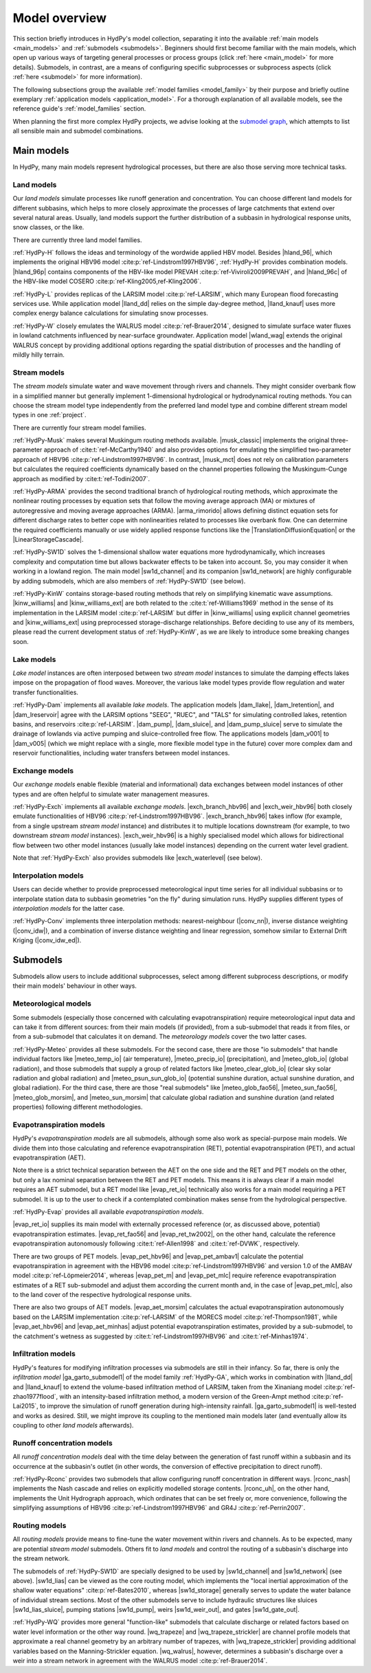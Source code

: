 
.. _model_overview:

Model overview
==============

This section briefly introduces in HydPy's model collection, separating it into the
available :ref:`main models <main_models>` and :ref:`submodels <submodels>`. Beginners
should first become familiar with the main models, which open up various ways of
targeting general processes or process groups (click :ref:`here <main_model>` for more
details).  Submodels, in contrast, are a means of configuring specific subprocesses or
subprocess aspects (click :ref:`here <submodel>` for more information).

The following subsections group the available :ref:`model families <model_family>` by
their purpose and briefly outline exemplary :ref:`application models
<application_model>`.  For a thorough explanation of all available models, see the
reference guide's :ref:`model_families` section.

When planning the first more complex HydPy projects, we advise looking at the
`submodel graph <../build/submodelgraph.html>`_, which attempts to list all sensible
main and submodel combinations.

.. _main_models:

Main models
___________

In HydPy, many main models represent hydrological processes, but there are also those
serving more technical tasks.

Land models
-----------

Our `land models` simulate processes like runoff generation and concentration.  You can
choose different land models for different subbasins, which helps to more closely
approximate the processes of large catchments that extend over several natural areas.
Usually, land models support the further distribution of a subbasin in hydrological
response units, snow classes, or the like.

There are currently three land model families.

:ref:`HydPy-H` follows the ideas and terminology of the wordwide applied HBV model.
Besides |hland_96|, which implements the original HBV96 model
:cite:p:`ref-Lindstrom1997HBV96`, :ref:`HydPy-H` provides combination models.
|hland_96p| contains components of the HBV-like model PREVAH
:cite:p:`ref-Viviroli2009PREVAH`, and |hland_96c| of the HBV-like model COSERO
:cite:p:`ref-Kling2005,ref-Kling2006`.

:ref:`HydPy-L` provides replicas of the LARSIM model :cite:p:`ref-LARSIM`, which many
European flood forecasting services use.  While application model |lland_dd| relies on
the simple day-degree method, |lland_knauf| uses more complex energy balance
calculations for simulating snow processes.

:ref:`HydPy-W` closely emulates the WALRUS model :cite:p:`ref-Brauer2014`, designed to
simulate surface water fluxes in lowland catchments influenced by near-surface
groundwater.  Application model |wland_wag| extends the original WALRUS concept by
providing additional options regarding the spatial distribution of processes and the
handling of mildly hilly terrain.

Stream models
-------------

The `stream models` simulate water and wave movement through rivers and channels.  They
might consider overbank flow in a simplified manner but generally implement
1-dimensional hydrological or hydrodynamical routing methods.  You can choose the
stream model type independently from the preferred land model type and combine
different stream model types in one :ref:`project`.

There are currently four stream model families.

:ref:`HydPy-Musk` makes several Muskingum routing methods available.  |musk_classic|
implements the original three-parameter approach of :cite:t:`ref-McCarthy1940` and also
provides options for emulating the simplified two-parameter approach of HBV96
:cite:p:`ref-Lindstrom1997HBV96`.  In contrast, |musk_mct| does not rely on calibration
parameters but calculates the required coefficients dynamically based on the channel
properties following the Muskingum-Cunge approach as modified by
:cite:t:`ref-Todini2007`.

:ref:`HydPy-ARMA` provides the second traditional branch of hydrological routing
methods, which approximate the nonlinear routing processes by equation sets that follow
the moving average approach (MA) or mixtures of autoregressive and moving average
approaches (ARMA).  |arma_rimorido| allows defining distinct equation sets for
different discharge rates to better cope with nonlinearities related to processes like
overbank flow.  One can determine the required coefficients manually or use widely
applied response functions like the |TranslationDiffusionEquation| or the
|LinearStorageCascade|.

:ref:`HydPy-SW1D` solves the 1-dimensional shallow water equations more
hydrodynamically, which increases complexity and computation time but allows backwater
effects to be taken into account.  So, you may consider it when working in a lowland
region.  The main model |sw1d_channel| and its companion |sw1d_network| are highly
configurable by adding submodels, which are also members of :ref:`HydPy-SW1D` (see
below).

:ref:`HydPy-KinW` contains storage-based routing methods that rely on simplifying
kinematic wave assumptions.  |kinw_williams| and |kinw_williams_ext| are both related
to the :cite:t:`ref-Williams1969` method in the sense of its implementation in the
LARSIM model :cite:p:`ref-LARSIM` but differ in |kinw_williams| using explicit channel
geometries and |kinw_williams_ext| using preprocessed storage-discharge relationships.
Before deciding to use any of its members, please read the current development status
of :ref:`HydPy-KinW`, as we are likely to introduce some breaking changes soon.

Lake models
-----------

`Lake model` instances are often interposed between two `stream model` instances to
simulate the damping effects lakes impose on the propagation of flood waves.  Moreover,
the various lake model types provide flow regulation and water transfer
functionalities.

:ref:`HydPy-Dam` implements all available `lake models`. The application models
|dam_llake|, |dam_lretention|, and |dam_lreservoir| agree with the LARSIM options
"SEEG", "RUEC", and "TALS" for simulating controlled lakes, retention basins, and
reservoirs :cite:p:`ref-LARSIM`. |dam_pump|, |dam_sluice|, and |dam_pump_sluice| serve
to simulate the drainage of lowlands via active pumping and sluice-controlled free
flow.  The applications models |dam_v001| to |dam_v005| (which we might replace with a
single, more flexible model type in the future) cover more complex dam and reservoir
functionalities, including water transfers between model instances.

Exchange models
---------------

Our `exchange models` enable flexible (material and informational) data exchanges
between model instances of other types and are often helpful to simulate water
management measures.

:ref:`HydPy-Exch` implements all available `exchange models`.  |exch_branch_hbv96| and
|exch_weir_hbv96| both closely emulate functionalities of HBV96
:cite:p:`ref-Lindstrom1997HBV96`.  |exch_branch_hbv96| takes inflow (for example, from
a single upstream `stream model` instance) and distributes it to multiple locations
downstream (for example, to two downstream `stream model` instances).
|exch_weir_hbv96| is a highly specialised model which allows for bidirectional flow
between two other model instances (usually lake model instances) depending on the
current water level gradient.

Note that :ref:`HydPy-Exch` also provides submodels like
|exch_waterlevel| (see below).

Interpolation models
--------------------

Users can decide whether to provide preprocessed meteorological input time series for
all individual subbasins or to interpolate station data to subbasin geometries "on the
fly" during simulation runs.  HydPy supplies different types of `interpolation models`
for the latter case.

:ref:`HydPy-Conv` implements three interpolation methods: nearest-neighbour
(|conv_nn|), inverse distance weighting (|conv_idw|), and a combination of inverse
distance weighting and linear regression, somehow similar to External Drift Kriging
(|conv_idw_ed|).

.. _submodels:

Submodels
_________

Submodels allow users to include additional subprocesses, select among different
subprocess descriptions, or modify their main models' behaviour in other ways.

Meteorological models
---------------------

Some submodels (especially those concerned with calculating evapotranspiration) require
meteorological input data and can take it from different sources: from their main
models (if provided), from a sub-submodel that reads it from files, or from a
sub-submodel that calculates it on demand.  The `meteorology models` cover the two
latter cases.

:ref:`HydPy-Meteo` provides all these submodels.  For the second case, there are those
"io submodels" that handle individual factors like |meteo_temp_io| (air temperature),
|meteo_precip_io| (precipitation), and |meteo_glob_io| (global radiation), and those
submodels that supply a group of related factors like |meteo_clear_glob_io| (clear sky
solar radiation and global radiation) and |meteo_psun_sun_glob_io| (potential sunshine
duration, actual sunshine duration, and global radiation).  For the third case, there
are those "real submodels" like |meteo_glob_fao56|, |meteo_sun_fao56|,
|meteo_glob_morsim|, and |meteo_sun_morsim| that calculate global radiation and
sunshine duration (and related properties) following different methodologies.

Evapotranspiration models
-------------------------

HydPy's `evapotranspiration models` are all submodels, although some also work as
special-purpose main models.  We divide them into those calculating and reference
evapotranspiration (RET), potential evapotranspiration (PET), and actual
evapotranspiration (AET).

Note there is a strict technical separation between the AET on the one side and the RET
and PET models on the other, but only a lax nominal separation between the RET and PET
models.  This means it is always clear if a main model requires an AET submodel, but a
RET model like |evap_ret_io| technically also works for a main model requiring a PET
submodel.  It is up to the user to check if a contemplated combination makes sense from
the hydrological perspective.

:ref:`HydPy-Evap` provides all available `evapotranspiration models`.

|evap_ret_io| supplies its main model with externally processed reference (or, as
discussed above, potential) evapotranspiration estimates.  |evap_ret_fao56| and
|evap_ret_tw2002|, on the other hand, calculate the reference evapotranspiration
autonomously following :cite:t:`ref-Allen1998` and :cite:t:`ref-DVWK`, respectively.

There are two groups of PET models.  |evap_pet_hbv96| and |evap_pet_ambav1| calculate
the potential evapotranspiration in agreement with the HBV96 model
:cite:p:`ref-Lindstrom1997HBV96` and version 1.0 of the AMBAV model
:cite:p:`ref-Löpmeier2014`, whereas |evap_pet_m| and |evap_pet_mlc| require reference
evapotranspiration estimates of a RET sub-submodel and adjust them according the
current month and, in the case of |evap_pet_mlc|, also to the land cover of the
respective hydrological response units.

There are also two groups of AET models.  |evap_aet_morsim| calculates the actual
evapotranspiration autonomously based on the LARSIM implementation :cite:p:`ref-LARSIM`
of the MORECS model :cite:p:`ref-Thompson1981`, while |evap_aet_hbv96| and
|evap_aet_minhas| adjust potential evapotranspiration estimates, provided by a
sub-submodel, to the catchment's wetness as suggested by
:cite:t:`ref-Lindstrom1997HBV96` and :cite:t:`ref-Minhas1974`.

Infiltration models
-------------------

HydPy's features for modifying infiltration processes via submodels are still in their
infancy.  So far, there is only the `infiltration model` |ga_garto_submodel1| of the
model family :ref:`HydPy-GA`, which works in combination with |lland_dd| and
|lland_knauf| to extend the volume-based infiltration method of LARSIM, taken from the
Xinaniang model :cite:p:`ref-zhao1977flood`, with an intensity-based infiltration
method, a modern version of the Green-Ampt method :cite:p:`ref-Lai2015`, to improve the
simulation of runoff generation during high-intensity rainfall.  |ga_garto_submodel1|
is well-tested and works as desired.  Still, we might improve its coupling to the
mentioned main models later (and eventually allow its coupling to other `land models`
afterwards).

Runoff concentration models
---------------------------

All `runoff concentration models` deal with the time delay between the generation of
fast runoff within a subbasin and its occurrence at the subbasin's outlet (in other
words, the conversion of effective precipitation to direct runoff).

:ref:`HydPy-Rconc` provides two submodels that allow configuring runoff concentration
in different ways.  |rconc_nash| implements the Nash cascade and relies on explicitly
modelled storage contents.  |rconc_uh|, on the other hand, implements the Unit
Hydrograph approach, which ordinates that can be set freely or, more convenience,
following the simplifying assumptions of HBV96 :cite:p:`ref-Lindstrom1997HBV96` and
GR4J :cite:p:`ref-Perrin2007`.

Routing models
--------------

All `routing models` provide means to fine-tune the water movement within rivers and
channels.  As to be expected, many are potential `stream model` submodels.  Others fit
to  `land models` and control the routing of a subbasin's discharge into the stream
network.

The submodels of :ref:`HydPy-SW1D` are specially designed to be used by |sw1d_channel|
and |sw1d_network| (see above).  |sw1d_lias| can be viewed as the core routing model,
which implements the "local inertial approximation of the shallow water equations"
:cite:p:`ref-Bates2010`, whereas |sw1d_storage| generally serves to update the water
balance of individual stream sections.  Most of the other submodels serve to include
hydraulic structures like sluices |sw1d_lias_sluice|, pumping stations |sw1d_pump|,
weirs |sw1d_weir_out|, and gates |sw1d_gate_out|.

:ref:`HydPy-WQ` provides more general "function-like" submodels that calculate
discharge or related factors based on water level information or the other way round.
|wq_trapeze| and |wq_trapeze_strickler| are channel profile models that approximate a
real channel geometry by an arbitrary number of trapezes, with |wq_trapeze_strickler|
providing additional variables based on the Manning-Strickler equation.  |wq_walrus|,
however, determines a subbasin's discharge over a weir into a stream network in
agreement with the WALRUS model :cite:p:`ref-Brauer2014`.
